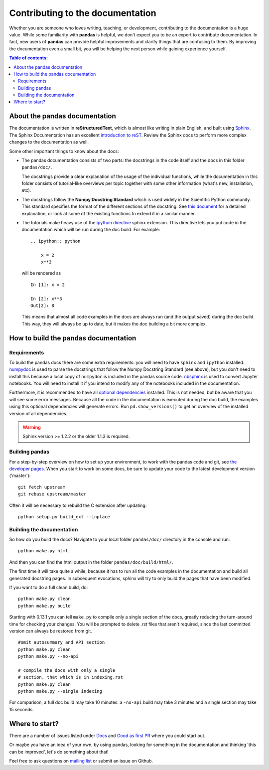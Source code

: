 .. _contributing.docs:

Contributing to the documentation
=================================

Whether you are someone who loves writing, teaching, or development, 
contributing to the documentation is a huge value. While some familiarity
with **pandas** is helpful, we don't expect you to be an expert to
contribute documentation. In fact, new users of **pandas** can provide
helpful improvements and clarify things that are confusing to them. By
improving the documentation even a small bit, you will be helping the
next person while gaining experience yourself.

.. contents:: Table of contents:
   :local:


About the pandas documentation
------------------------------

The documentation is written in **reStructuredText**, which is almost like writing
in plain English, and built using `Sphinx <http://sphinx.pocoo.org/>`__. The
Sphinx Documentation has an excellent `introduction to reST
<http://sphinx.pocoo.org/rest.html>`__. Review the Sphinx docs to perform more
complex changes to the documentation as well.

Some other important things to know about the docs:

- The pandas documentation consists of two parts: the docstrings in the code
  itself and the docs in this folder ``pandas/doc/``.

  The docstrings provide a clear explanation of the usage of the individual
  functions, while the documentation in this folder consists of tutorial-like
  overviews per topic together with some other information (what's new,
  installation, etc).

- The docstrings follow the **Numpy Docstring Standard** which is used widely
  in the Scientific Python community. This standard specifies the format of
  the different sections of the docstring. See `this document
  <https://github.com/numpy/numpy/blob/master/doc/HOWTO_DOCUMENT.rst.txt>`_
  for a detailed explanation, or look at some of the existing functions to
  extend it in a similar manner.

- The tutorials make heavy use of the `ipython directive
  <http://matplotlib.org/sampledoc/ipython_directive.html>`_ sphinx extension.
  This directive lets you put code in the documentation which will be run
  during the doc build. For example:

  ::

      .. ipython:: python

          x = 2
          x**3

  will be rendered as

  ::

      In [1]: x = 2

      In [2]: x**3
      Out[2]: 8

  This means that almost all code examples in the docs are always run (and the
  output saved) during the doc build. This way, they will always be up to date,
  but it makes the doc building a bit more complex.


How to build the pandas documentation
-------------------------------------

Requirements
^^^^^^^^^^^^

To build the pandas docs there are some extra requirements: you will need to
have ``sphinx`` and ``ipython`` installed. `numpydoc
<https://github.com/numpy/numpydoc>`_ is used to parse the docstrings that
follow the Numpy Docstring Standard (see above), but you don't need to install
this because a local copy of ``numpydoc`` is included in the pandas source
code. `nbsphinx <https://nbsphinx.readthedocs.io/>`_ is used to convert
Jupyter notebooks. You will need to install it if you intend to modify any of
the notebooks included in the documentation.

Furthermore, it is recommended to have all `optional dependencies
<http://pandas.pydata.org/pandas-docs/dev/install.html#optional-dependencies>`_
installed. This is not needed, but be aware that you will see some error
messages. Because all the code in the documentation is executed during the doc
build, the examples using this optional dependencies will generate errors.
Run ``pd.show_versions()`` to get an overview of the installed version of all
dependencies.

.. warning::

   Sphinx version >= 1.2.2 or the older 1.1.3 is required.

Building pandas
^^^^^^^^^^^^^^^

For a step-by-step overview on how to set up your environment, to work with
the pandas code and git, see `the developer pages
<http://pandas.pydata.org/developers.html#working-with-the-code>`_.
When you start to work on some docs, be sure to update your code to the latest
development version ('master')::

    git fetch upstream
    git rebase upstream/master

Often it will be necessary to rebuild the C extension after updating::

    python setup.py build_ext --inplace

Building the documentation
^^^^^^^^^^^^^^^^^^^^^^^^^^

So how do you build the docs? Navigate to your local folder
``pandas/doc/`` directory in the console and run::

    python make.py html

And then you can find the html output in the folder ``pandas/doc/build/html/``.

The first time it will take quite a while, because it has to run all the code
examples in the documentation and build all generated docstring pages.
In subsequent evocations, sphinx will try to only build the pages that have
been modified.

If you want to do a full clean build, do::

    python make.py clean
    python make.py build


Starting with 0.13.1 you can tell ``make.py`` to compile only a single section
of the docs, greatly reducing the turn-around time for checking your changes.
You will be prompted to delete `.rst` files that aren't required, since the
last committed version can always be restored from git.

::

    #omit autosummary and API section
    python make.py clean
    python make.py --no-api

    # compile the docs with only a single
    # section, that which is in indexing.rst
    python make.py clean
    python make.py --single indexing

For comparison, a full doc build may take 10 minutes. a ``-no-api`` build
may take 3 minutes and a single section may take 15 seconds.

Where to start?
---------------

There are a number of issues listed under `Docs
<https://github.com/pandas-dev/pandas/issues?labels=Docs&sort=updated&state=open>`_
and `Good as first PR
<https://github.com/pandas-dev/pandas/issues?labels=Good+as+first+PR&sort=updated&state=open>`_
where you could start out.

Or maybe you have an idea of your own, by using pandas, looking for something
in the documentation and thinking 'this can be improved', let's do something
about that!

Feel free to ask questions on `mailing list
<https://groups.google.com/forum/?fromgroups#!forum/pydata>`_ or submit an
issue on Github.
